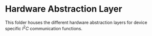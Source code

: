* Hardware Abstraction Layer 
This folder houses the different hardware abstraction layers for device specific \(I^2C\) communication functions.

